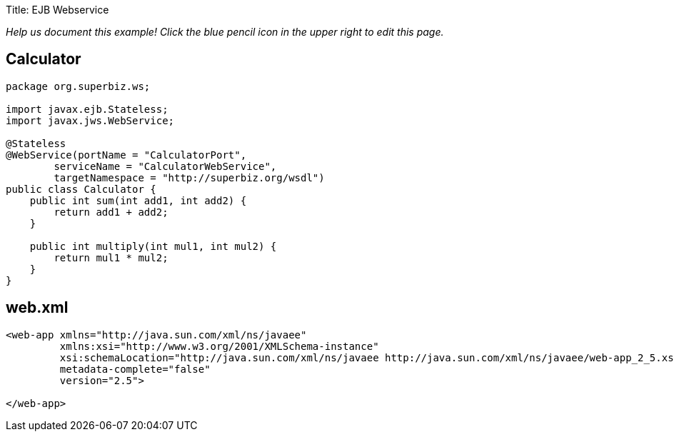 Title: EJB Webservice

_Help us document this example!
Click the blue pencil icon in the upper right to edit this page._

== Calculator

....
package org.superbiz.ws;

import javax.ejb.Stateless;
import javax.jws.WebService;

@Stateless
@WebService(portName = "CalculatorPort",
        serviceName = "CalculatorWebService",
        targetNamespace = "http://superbiz.org/wsdl")
public class Calculator {
    public int sum(int add1, int add2) {
        return add1 + add2;
    }

    public int multiply(int mul1, int mul2) {
        return mul1 * mul2;
    }
}
....

== web.xml

....
<web-app xmlns="http://java.sun.com/xml/ns/javaee"
         xmlns:xsi="http://www.w3.org/2001/XMLSchema-instance"
         xsi:schemaLocation="http://java.sun.com/xml/ns/javaee http://java.sun.com/xml/ns/javaee/web-app_2_5.xsd"
         metadata-complete="false"
         version="2.5">

</web-app>
....
